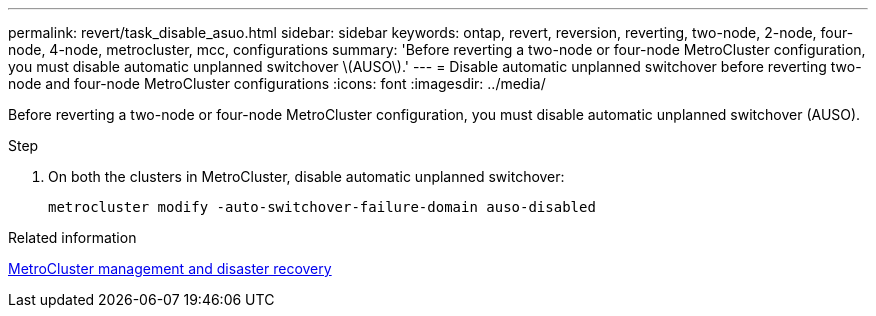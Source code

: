 ---
permalink: revert/task_disable_asuo.html
sidebar: sidebar
keywords: ontap, revert, reversion, reverting, two-node, 2-node, four-node, 4-node, metrocluster, mcc, configurations
summary: 'Before reverting a two-node or four-node MetroCluster configuration, you must disable automatic unplanned switchover \(AUSO\).'
---
= Disable automatic unplanned switchover before reverting two-node and four-node MetroCluster configurations
:icons: font
:imagesdir: ../media/

[.lead]
Before reverting a two-node or four-node MetroCluster configuration, you must disable automatic unplanned switchover (AUSO).

.Step

. On both the clusters in MetroCluster, disable automatic unplanned switchover: 
+
[source,cli]
----
metrocluster modify -auto-switchover-failure-domain auso-disabled
----

.Related information

link:https://docs.netapp.com/us-en/ontap-metrocluster/disaster-recovery/concept_dr_workflow.html[MetroCluster management and disaster recovery^]
